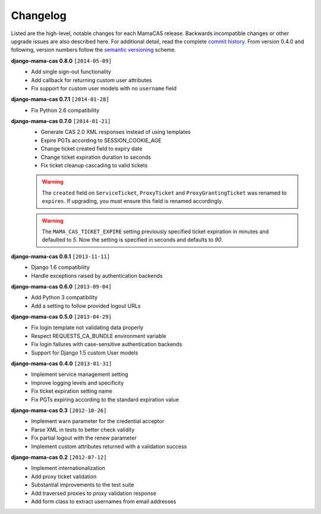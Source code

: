 .. _changelog:

Changelog
=========

Listed are the high-level, notable changes for each MamaCAS release.
Backwards incompatible changes or other upgrade issues are also described
here. For additional detail, read the complete `commit history`_. From
version 0.4.0 and following, version numbers follow the `semantic
versioning`_ scheme.

**django-mama-cas 0.8.0** ``[2014-05-09]``
   * Add single sign-out functionality
   * Add callback for returning custom user attributes
   * Fix support for custom user models with no ``username`` field

**django-mama-cas 0.7.1** ``[2014-01-28]``
   * Fix Python 2.6 compatibility

**django-mama-cas 0.7.0** ``[2014-01-21]``
   * Generate CAS 2.0 XML responses instead of using templates
   * Expire PGTs according to SESSION_COOKIE_AGE
   * Change ticket created field to expiry date
   * Change ticket expiration duration to seconds
   * Fix ticket cleanup cascading to valid tickets

   .. warning::

      The ``created`` field on ``ServiceTicket``, ``ProxyTicket`` and
      ``ProxyGrantingTicket`` was renamed to ``expires``. If upgrading,
      you must ensure this field is renamed accordingly.

   .. warning::

      The ``MAMA_CAS_TICKET_EXPIRE`` setting previously specified ticket
      expiration in minutes and defaulted to *5*. Now the setting is
      specified in seconds and defaults to *90*.

**django-mama-cas 0.6.1** ``[2013-11-11]``
   * Django 1.6 compatibility
   * Handle exceptions raised by authentication backends

**django-mama-cas 0.6.0** ``[2013-09-04]``
   * Add Python 3 compatibility
   * Add a setting to follow provided logout URLs

**django-mama-cas 0.5.0** ``[2013-04-29]``
   * Fix login template not validating data properly
   * Respect REQUESTS_CA_BUNDLE environment variable
   * Fix login failures with case-sensitive authentication backends
   * Support for Django 1.5 custom User models

**django-mama-cas 0.4.0** ``[2013-01-31]``
   * Implement service management setting
   * Improve logging levels and specificity
   * Fix ticket expiration setting name
   * Fix PGTs expiring according to the standard expiration value

**django-mama-cas 0.3** ``[2012-10-26]``
   * Implement warn parameter for the credential acceptor
   * Parse XML in tests to better check validity
   * Fix partial logout with the renew parameter
   * Implement custom attributes returned with a validation success

**django-mama-cas 0.2** ``[2012-07-12]``
   * Implement internationalization
   * Add proxy ticket validation
   * Substantial improvements to the test suite
   * Add traversed proxies to proxy validation response
   * Add form class to extract usernames from email addresses

.. _commit history: https://github.com/jbittel/django-mama-cas/commits/
.. _semantic versioning: http://semver.org/
